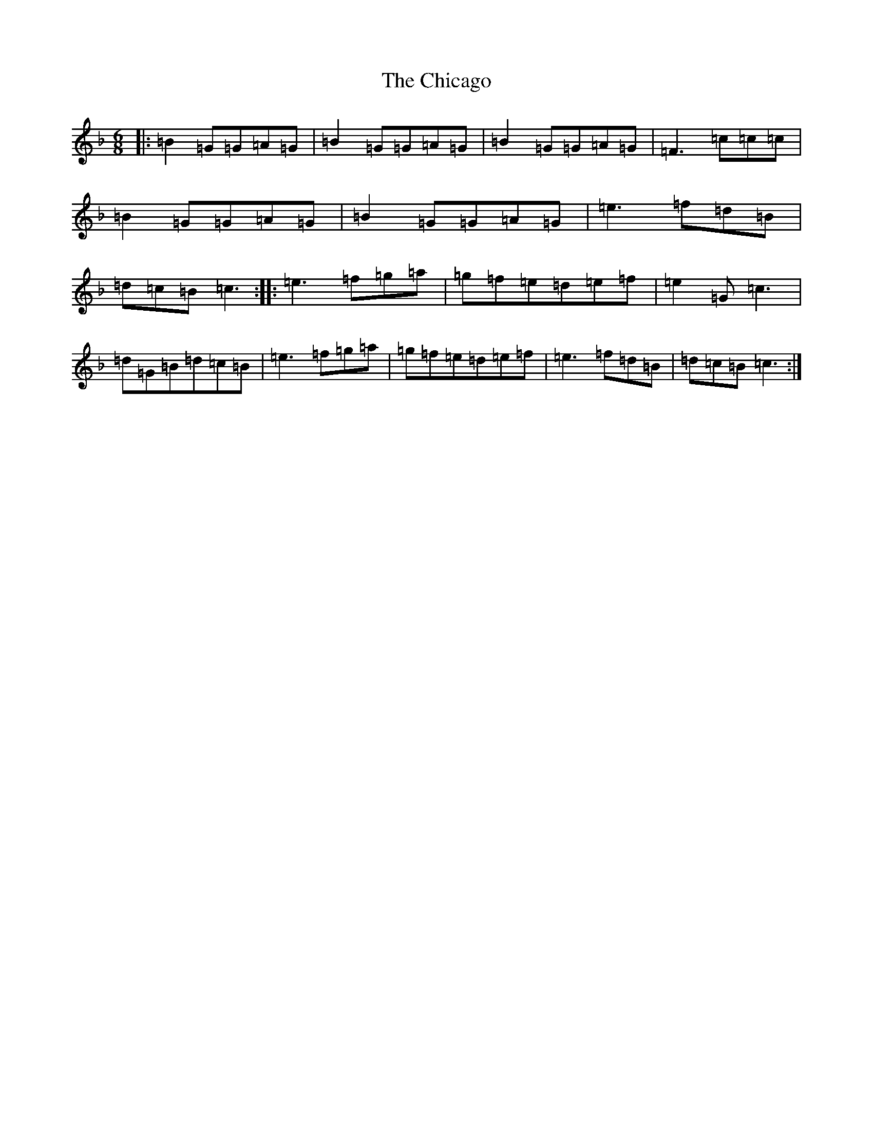 X: 3599
T: Chicago, The
S: https://thesession.org/tunes/2096#setting24790
Z: D Mixolydian
R: jig
M:6/8
L:1/8
K: C Mixolydian
|:=B2=G=G=A=G|=B2=G=G=A=G|=B2=G=G=A=G|=F3=c=c=c|=B2=G=G=A=G|=B2=G=G=A=G|=e3=f=d=B|=d=c=B=c3:||:=e3=f=g=a|=g=f=e=d=e=f|=e2=G=c3|=d=G=B=d=c=B|=e3=f=g=a|=g=f=e=d=e=f|=e3=f=d=B|=d=c=B=c3:|